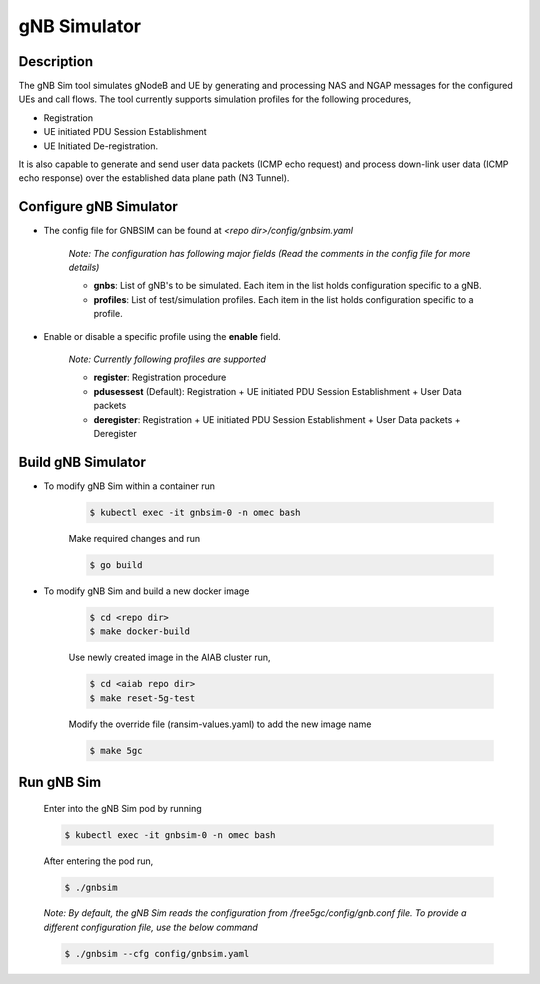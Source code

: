 .. _gNB-Simulator:

gNB Simulator
=============

Description
-----------
The gNB Sim tool simulates gNodeB and UE by generating and processing NAS and
NGAP messages for the configured UEs and call flows. The tool currently supports
simulation profiles for the following procedures,

* Registration
* UE initiated PDU Session Establishment
* UE Initiated De-registration.

It is also capable to generate and send user data packets (ICMP echo request)
and process down-link user data (ICMP echo response) over the established data
plane path (N3 Tunnel).

Configure gNB Simulator
-----------------------
* The config file for GNBSIM can be found at *<repo dir>/config/gnbsim.yaml*

    *Note: The configuration has following major fields (Read the comments in the config file for more details)*

    * **gnbs**: List of gNB's to be simulated. Each item in the list holds configuration specific to a gNB.
    * **profiles**: List of test/simulation profiles. Each item in the list holds configuration specific to a profile.

* Enable or disable a specific profile using the **enable** field.

    *Note: Currently following profiles are supported*

    * **register**: Registration procedure
    * **pdusessest** (Default): Registration + UE initiated PDU Session Establishment + User Data packets
    * **deregister**: Registration + UE initiated PDU Session Establishment + User Data packets + Deregister

Build gNB Simulator
-------------------
* To modify gNB Sim within a container run

    .. code-block:: bash

        $ kubectl exec -it gnbsim-0 -n omec bash

    Make required changes and run

    .. code-block:: bash

        $ go build

* To modify gNB Sim and build a new docker image

    .. code-block:: bash

        $ cd <repo dir>
        $ make docker-build

    Use newly created image in the AIAB cluster run,

    .. code-block:: bash

        $ cd <aiab repo dir>
        $ make reset-5g-test

    Modify the override file (ransim-values.yaml) to add the new image name

    .. code-block:: bash

        $ make 5gc

Run gNB Sim
-----------

    Enter into the gNB Sim pod by running

    .. code-block:: bash

        $ kubectl exec -it gnbsim-0 -n omec bash

    After entering the pod run,

    .. code-block:: bash

        $ ./gnbsim

    *Note: By default, the gNB Sim reads the configuration from /free5gc/config/gnb.conf file. To provide a different configuration file,
    use the below command*

    .. code-block:: bash

        $ ./gnbsim --cfg config/gnbsim.yaml
